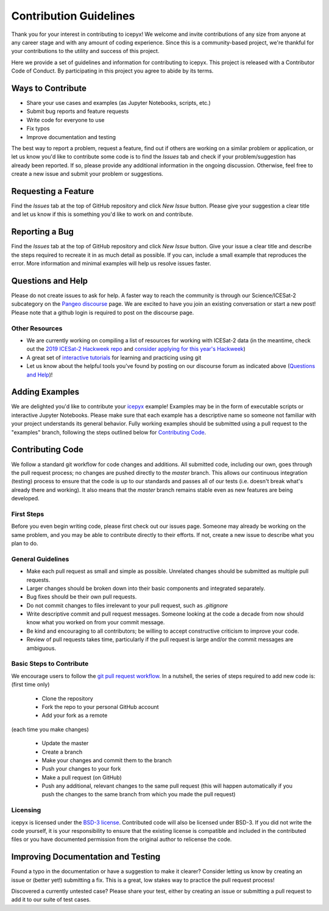 Contribution Guidelines
=======================

Thank you for your interest in contributing to icepyx! We welcome and invite contributions of any size from anyone at any career stage and with any amount of coding experience. Since this is a community-based project, we're thankful for your contributions to the utility and success of this project.

Here we provide a set of guidelines and information for contributing to icepyx. This project is released with a Contributor Code of Conduct. By participating in this project you agree to abide by its terms. |Contributor Covenant|

.. |Contributor Covenant| image:: https://img.shields.io/badge/Contributor%20Covenant-v2.0%20adopted-ff69b4.svg
   :target: ../../../code_of_conduct.md


Ways to Contribute
------------------

- Share your use cases and examples (as Jupyter Notebooks, scripts, etc.)
- Submit bug reports and feature requests
- Write code for everyone to use
- Fix typos
- Improve documentation and testing

The best way to report a problem, request a feature, find out if others are working on a similar problem or application, or let us know you'd like to contribute some code is to find the *Issues* tab and check if your problem/suggestion has already been reported. If so, please provide any additional information in the ongoing discussion. Otherwise, feel free to create a new issue and submit your problem or suggestions.


Requesting a Feature
--------------------
Find the *Issues* tab at the top of GitHub repository and click *New Issue* button. Please give your suggestion a clear title and let us know if this is something you'd like to work on and contribute.


Reporting a Bug
---------------
Find the *Issues* tab at the top of GitHub repository and click *New Issue* button. Give your issue a clear title and describe the steps required to recreate it in as much detail as possible. If you can, include a small example that reproduces the error. More information and minimal examples will help us resolve issues faster.


Questions and Help
------------------

Please do not create issues to ask for help. A faster way to reach the community is through our Science/ICESat-2 subcategory on the `Pangeo discourse <https://discourse.pangeo.io/c/science/icesat-2/16>`_ page. We are excited to have you join an existing conversation or start a new post! Please note that a github login is required to post on the discourse page.

Other Resources
^^^^^^^^^^^^^^^
- We are currently working on compiling a list of resources for working with ICESat-2 data (in the meantime, check out the `2019 ICESat-2 Hackweek repo <https://github.com/ICESAT-2HackWeek>`_ and `consider applying for this year's Hackweek <https://icesat-2hackweek.github.io/>`_) 
- A great set of `interactive tutorials <https://learngitbranching.js.org>`_ for learning and practicing using git
- Let us know about the helpful tools you've found by posting on our discourse forum as indicated above (`Questions and Help`_)!


Adding Examples
---------------
We are delighted you'd like to contribute your `icepyx <https://github.com/icesat2py/icepyx>`_ example! Examples may be in the form of executable scripts or interactive Jupyter Notebooks. Please make sure that each example has a descriptive name so someone not familiar with your project understands its general behavior. Fully working examples should be submitted using a pull request to the "examples" branch, following the steps outlined below for `Contributing Code`_.


Contributing Code
-----------------
We follow a standard git workflow for code changes and additions. All submitted code, including our own, goes through the pull request process; no changes are pushed directly to the *master* branch. This allows our continuous integration (testing) process to ensure that the code is up to our standards and passes all of our tests (i.e. doesn't break what's already there and working). It also means that the *master* branch remains stable even as new features are being developed.

First Steps
^^^^^^^^^^^
Before you even begin writing code, please first check out our issues page. Someone may already be working on the same problem, and you may be able to contribute directly to their efforts. If not, create a new issue to describe what you plan to do.

General Guidelines
^^^^^^^^^^^^^^^^^^

- Make each pull request as small and simple as possible. Unrelated changes should be submitted as multiple pull requests.
- Larger changes should be broken down into their basic components and integrated separately.
- Bug fixes should be their own pull requests.
- Do not commit changes to files irrelevant to your pull request, such as `.gitignore`
- Write descriptive commit and pull request messages. Someone looking at the code a decade from now should know what you worked on from your commit message.
- Be kind and encouraging to all contributors; be willing to accept constructive criticism to improve your code.
- Review of pull requests takes time, particularly if the pull request is large and/or the commit messages are ambiguous.

Basic Steps to Contribute
^^^^^^^^^^^^^^^^^^^^^^^^^
We encourage users to follow the `git pull request workflow <https://www.asmeurer.com/git-workflow/>`_. In a nutshell, the series of steps required to add new code is:
(first time only)

 - Clone the repository
 - Fork the repo to your personal GitHub account
 - Add your fork as a remote
 
(each time you make changes)

 - Update the master
 - Create a branch
 - Make your changes and commit them to the branch
 - Push your changes to your fork
 - Make a pull request (on GitHub)
 - Push any additional, relevant changes to the same pull request (this will happen automatically if you push the changes to the same branch from which you made the pull request)

Licensing
^^^^^^^^^
icepyx is licensed under the `BSD-3 license <https://opensource.org/licenses/BSD-3-Clause>`_. Contributed code will also be licensed under BSD-3. If you did not write the code yourself, it is your responsibility to ensure that the existing license is compatible and included in the contributed files or you have documented permission from the original author to relicense the code.


Improving Documentation and Testing
-----------------------------------
Found a typo in the documentation or have a suggestion to make it clearer? Consider letting us know by creating an issue or (better yet!) submitting a fix. This is a great, low stakes way to practice the pull request process!

Discovered a currently untested case? Please share your test, either by creating an issue or submitting a pull request to add it to our suite of test cases.

